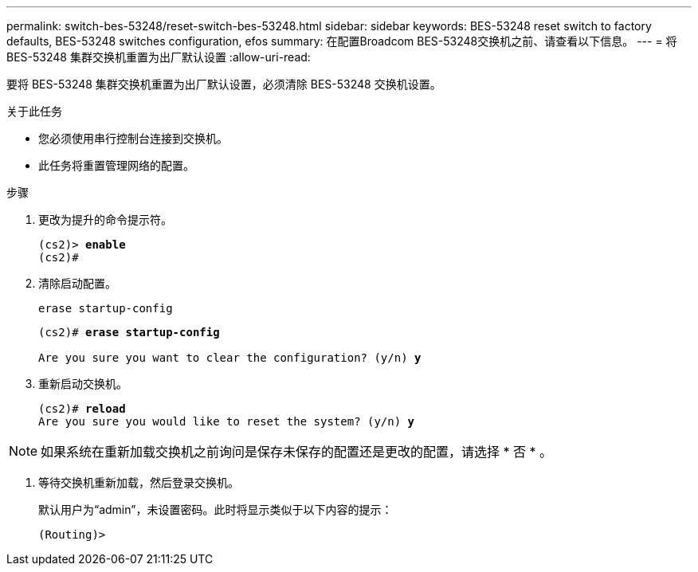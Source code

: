 ---
permalink: switch-bes-53248/reset-switch-bes-53248.html 
sidebar: sidebar 
keywords: BES-53248 reset switch to factory defaults, BES-53248 switches configuration, efos 
summary: 在配置Broadcom BES-53248交换机之前、请查看以下信息。 
---
= 将 BES-53248 集群交换机重置为出厂默认设置
:allow-uri-read: 


[role="lead"]
要将 BES-53248 集群交换机重置为出厂默认设置，必须清除 BES-53248 交换机设置。

.关于此任务
* 您必须使用串行控制台连接到交换机。
* 此任务将重置管理网络的配置。


.步骤
. 更改为提升的命令提示符。
+
[listing, subs="+quotes"]
----
(cs2)> *enable*
(cs2)#
----
. 清除启动配置。
+
`erase startup-config`

+
[listing, subs="+quotes"]
----
(cs2)# *erase startup-config*

Are you sure you want to clear the configuration? (y/n) *y*
----
. 重新启动交换机。
+
[listing, subs="+quotes"]
----
(cs2)# *reload*
Are you sure you would like to reset the system? (y/n) *y*
----



NOTE: 如果系统在重新加载交换机之前询问是保存未保存的配置还是更改的配置，请选择 * 否 * 。

. [[step4]] 等待交换机重新加载，然后登录交换机。
+
默认用户为“admin”，未设置密码。此时将显示类似于以下内容的提示：

+
[listing]
----
(Routing)>
----

